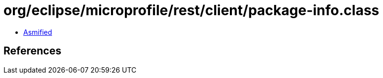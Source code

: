 = org/eclipse/microprofile/rest/client/package-info.class

 - link:package-info-asmified.java[Asmified]

== References

